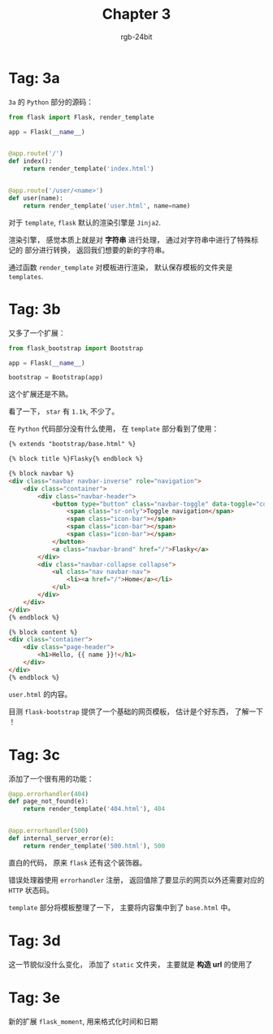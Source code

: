 #+TITLE:      Chapter 3
#+AUTHOR:     rgb-24bit
#+EMAIL:      rgb-24bit@foxmail.com

* Tag: 3a
  ~3a~ 的 ~Python~ 部分的源码：
  #+BEGIN_SRC python
    from flask import Flask, render_template

    app = Flask(__name__)


    @app.route('/')
    def index():
        return render_template('index.html')


    @app.route('/user/<name>')
    def user(name):
        return render_template('user.html', name=name)
  #+END_SRC

  对于 ~template~, ~flask~ 默认的渲染引擎是 ~Jinja2~.

  渲染引擎， 感觉本质上就是对 *字符串* 进行处理， 通过对字符串中进行了特殊标记的
  部分进行转换， 返回我们想要的新的字符串。

  通过函数 ~render_template~ 对模板进行渲染， 默认保存模板的文件夹是 ~templates~.

* Tag: 3b
  又多了一个扩展：
  #+BEGIN_SRC python
    from flask_bootstrap import Bootstrap

    app = Flask(__name__)

    bootstrap = Bootstrap(app)
  #+END_SRC

  这个扩展还是不熟。

  看了一下， ~star~ 有 ~1.1k~, 不少了。

  在 ~Python~ 代码部分没有什么使用， 在 ~template~ 部分看到了使用：
  #+BEGIN_SRC html
    {% extends "bootstrap/base.html" %}

    {% block title %}Flasky{% endblock %}

    {% block navbar %}
    <div class="navbar navbar-inverse" role="navigation">
        <div class="container">
            <div class="navbar-header">
                <button type="button" class="navbar-toggle" data-toggle="collapse" data-target=".navbar-collapse">
                    <span class="sr-only">Toggle navigation</span>
                    <span class="icon-bar"></span>
                    <span class="icon-bar"></span>
                    <span class="icon-bar"></span>
                </button>
                <a class="navbar-brand" href="/">Flasky</a>
            </div>
            <div class="navbar-collapse collapse">
                <ul class="nav navbar-nav">
                    <li><a href="/">Home</a></li>
                </ul>
            </div>
        </div>
    </div>
    {% endblock %}

    {% block content %}
    <div class="container">
        <div class="page-header">
            <h1>Hello, {{ name }}!</h1>
        </div>
    </div>
    {% endblock %}
  #+END_SRC
  ~user.html~ 的内容。

  目测 ~flask-bootstrap~ 提供了一个基础的网页模板， 估计是个好东西， 了解一下 ！

* Tag: 3c
  添加了一个很有用的功能：
  #+BEGIN_SRC python
    @app.errorhandler(404)
    def page_not_found(e):
        return render_template('404.html'), 404


    @app.errorhandler(500)
    def internal_server_error(e):
        return render_template('500.html'), 500
  #+END_SRC

  直白的代码， 原来 ~flask~ 还有这个装饰器。

  错误处理器使用 ~errorhandler~ 注册， 返回值除了要显示的网页以外还需要对应的 ~HTTP~ 状态码。

  ~template~ 部分将模板整理了一下， 主要将内容集中到了 ~base.html~ 中。

* Tag: 3d
  这一节貌似没什么变化， 添加了 ~static~ 文件夹， 主要就是 *构造 url* 的使用了

* Tag: 3e
  新的扩展 ~flask_moment~, 用来格式化时间和日期

